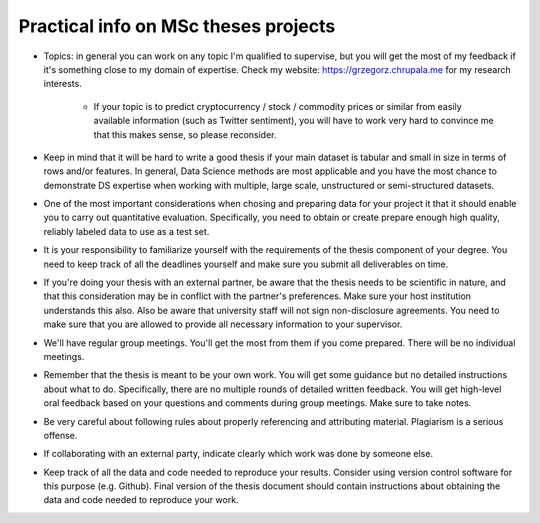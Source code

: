 Practical info on MSc theses projects
-------------------------------------


- Topics: in general you can work on any topic I'm qualified to supervise, but you will get the most of my feedback if it's something close to my  domain of expertise. Check my website: https://grzegorz.chrupala.me for my research interests. 

   * If your topic is to predict cryptocurrency / stock / commodity prices  or similar from easily available information (such as Twitter sentiment), you will have to work very hard to convince me that this makes sense, so please reconsider.

- Keep in mind that it will be hard to write a good thesis if your main dataset is tabular and small in size in terms of rows and/or features. In general, Data Science methods are most applicable and you have the most chance to demonstrate DS expertise when working with multiple, large scale, unstructured or semi-structured datasets.

- One of the most important considerations when chosing and preparing data for your project it that it should enable you to carry out quantitative evaluation. Specifically, you need to obtain or create prepare enough high quality, reliably labeled data to use as a test set. 

- It is your responsibility to familiarize yourself with the requirements of the thesis component of your degree. 
  You need to keep track of all the deadlines yourself and make sure you submit all deliverables on time. 

- If you're doing your thesis with an external partner, be aware that the thesis needs to be 
  scientific in nature, and that this consideration may be in conflict with the partner's preferences. 
  Make sure your host institution understands this also. Also be aware that university staff will not sign non-disclosure agreements. You need to make sure that you are allowed to provide all necessary information to your supervisor.
  
- We'll have regular group meetings. You'll get the most from them if you come prepared. There will be no individual meetings.
- Remember that the thesis is meant to be your own work. You will get some guidance but no detailed instructions about what to do. Specifically, there are no multiple rounds of detailed written feedback. You will get high-level oral feedback based on your questions and comments during group meetings. Make sure to take notes.
- Be very careful about following rules about properly referencing and attributing material. Plagiarism is a serious offense.
- If collaborating with an external party, indicate clearly which work was done by someone else.      
- Keep track of all the data and code needed to reproduce your
  results. Consider using version control software for this
  purpose (e.g. Github). Final version of the thesis document should contain
  instructions about obtaining the data and code needed to reproduce
  your work.
